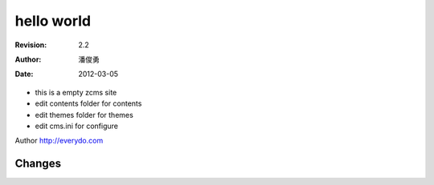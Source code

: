 =================
hello world
=================
:Revision: 2.2
:Author: 潘俊勇
:Date: 2012-03-05

- this is a empty zcms site
- edit contents folder for contents
- edit themes folder for themes
- edit cms.ini for configure

Author http://everydo.com

Changes
==============
.. news::
   :path: blog
